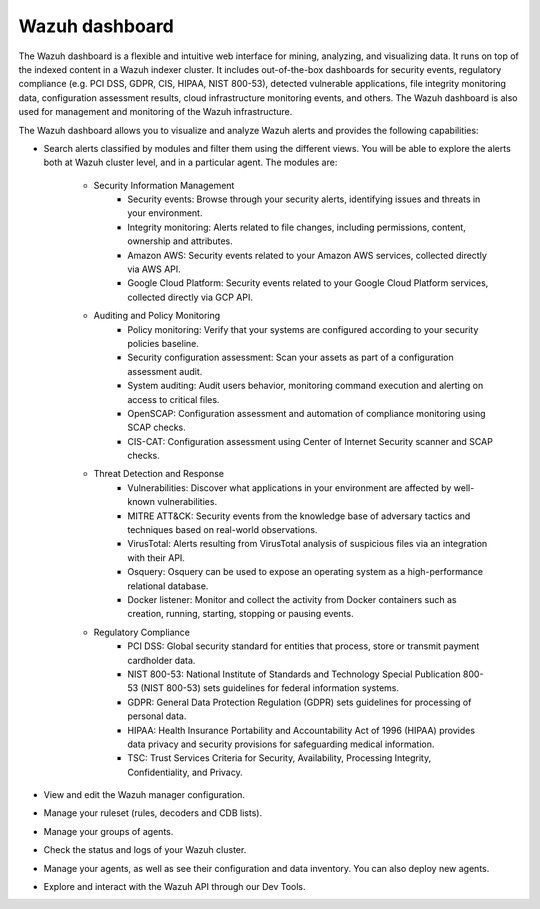 .. Copyright (C) 2021 Wazuh, Inc.

.. _wazuh_dashboard:

Wazuh dashboard
===============

The Wazuh dashboard is a flexible and intuitive web interface for mining, analyzing, and visualizing data. It runs on top of the indexed content in a Wazuh indexer cluster.  It includes out-of-the-box dashboards for security events, regulatory compliance (e.g. PCI DSS, GDPR, CIS, HIPAA, NIST 800-53), detected vulnerable applications, file integrity monitoring data, configuration assessment results, cloud infrastructure monitoring events, and others. The Wazuh dashboard is also used for management and monitoring of the Wazuh infrastructure.

The Wazuh dashboard allows you to visualize and analyze Wazuh alerts and provides the following capabilities:

- Search alerts classified by modules and filter them using the different views. You will be able to explore the alerts both at Wazuh cluster level, and in a particular agent. The modules are:

    - Security Information Management
        - Security events: Browse through your security alerts, identifying issues and threats in your environment.
        - Integrity monitoring: Alerts related to file changes, including permissions, content, ownership and attributes.
        - Amazon AWS: Security events related to your Amazon AWS services, collected directly via AWS API.
        - Google Cloud Platform: Security events related to your Google Cloud Platform services, collected directly via GCP API.
    - Auditing and Policy Monitoring
        - Policy monitoring: Verify that your systems are configured according to your security policies baseline.
        - Security configuration assessment: Scan your assets as part of a configuration assessment audit.
        - System auditing: Audit users behavior, monitoring command execution and alerting on access to critical files.
        - OpenSCAP: Configuration assessment and automation of compliance monitoring using SCAP checks.
        - CIS-CAT: Configuration assessment using Center of Internet Security scanner and SCAP checks.
    - Threat Detection and Response
        - Vulnerabilities: Discover what applications in your environment are affected by well-known vulnerabilities.
        - MITRE ATT&CK: Security events from the knowledge base of adversary tactics and techniques based on real-world observations.
        - VirusTotal: Alerts resulting from VirusTotal analysis of suspicious files via an integration with their API.
        - Osquery: Osquery can be used to expose an operating system as a high-performance relational database.
        - Docker listener: Monitor and collect the activity from Docker containers such as creation, running, starting, stopping or pausing events.
    - Regulatory Compliance
        - PCI DSS: Global security standard for entities that process, store or transmit payment cardholder data.
        - NIST 800-53: National Institute of Standards and Technology Special Publication 800-53 (NIST 800-53) sets guidelines for federal information systems.
        - GDPR: General Data Protection Regulation (GDPR) sets guidelines for processing of personal data.
        - HIPAA: Health Insurance Portability and Accountability Act of 1996 (HIPAA) provides data privacy and security provisions for safeguarding medical information.
        - TSC: Trust Services Criteria for Security, Availability, Processing Integrity, Confidentiality, and Privacy.
- View and edit the Wazuh manager configuration.
- Manage your ruleset (rules, decoders and CDB lists).
- Manage your groups of agents.
- Check the status and logs of your Wazuh cluster.
- Manage your agents, as well as see their configuration and data inventory. You can also deploy new agents.
- Explore and interact with the Wazuh API through our Dev Tools.
